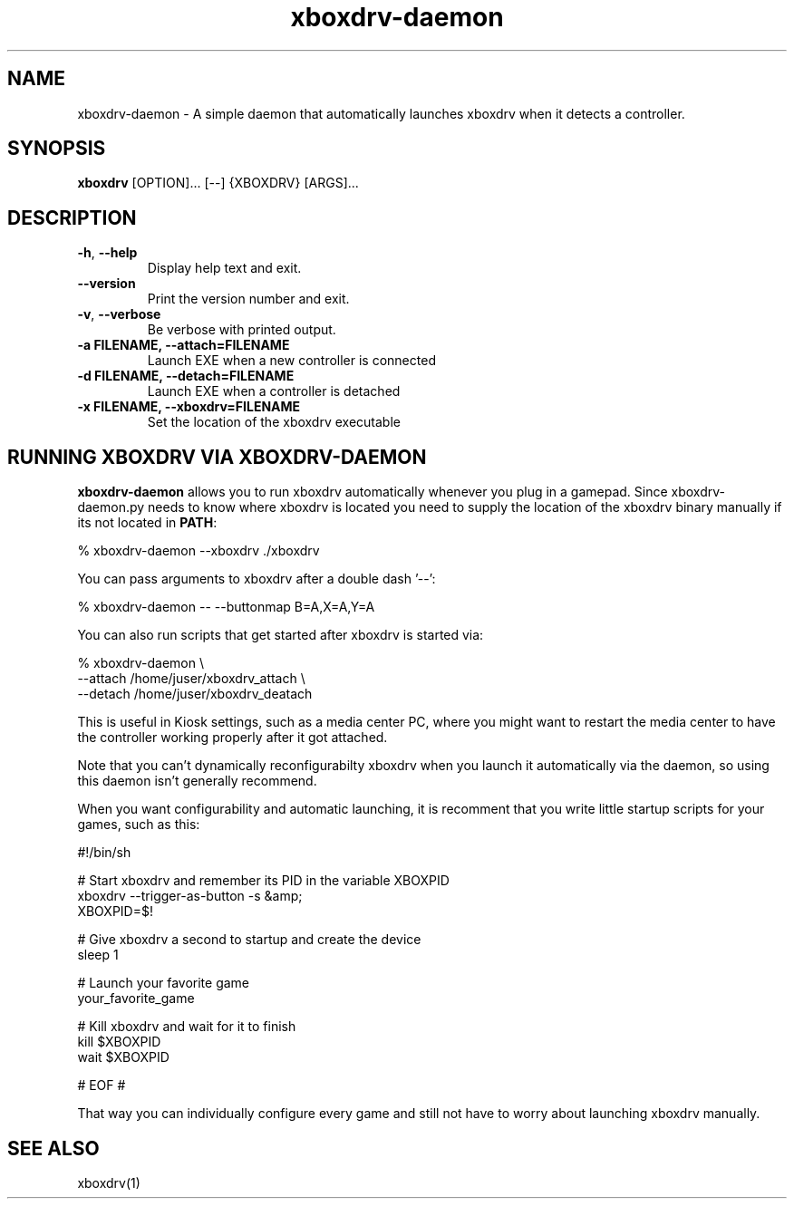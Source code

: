 '\" -*- coding: us-ascii -*-
.if \n(.g .ds T< \\FC
.if \n(.g .ds T> \\F[\n[.fam]]
.de URL
\\$2 \(la\\$1\(ra\\$3
..
.if \n(.g .mso www.tmac
.TH "xboxdrv-daemon " 1 2010-05-13 0.4.14 "User Commands"
.SH NAME
xboxdrv-daemon
\- A simple daemon that automatically launches xboxdrv when it detects a controller. 
.SH SYNOPSIS
'nh
.fi
.ad l
\fBxboxdrv\fR \kx
.if (\nx>(\n(.l/2)) .nr x (\n(.l/5)
'in \n(.iu+\nxu
[OPTION]\&... [--] {XBOXDRV} [ARGS]\&...
'in \n(.iu-\nxu
.ad b
'hy
.SH DESCRIPTION
.TP 
\*(T<\fB\-h\fR\*(T>, \*(T<\fB\-\-help\fR\*(T>
Display help text and exit.
.TP 
\*(T<\fB\-\-version\fR\*(T>
Print the version number and exit.
.TP 
\*(T<\fB\-v\fR\*(T>, \*(T<\fB\-\-verbose\fR\*(T>
Be verbose with printed output.
.TP 
\*(T<\fB\-a FILENAME, \-\-attach=FILENAME\fR\*(T>
Launch EXE when a new controller is connected
.TP 
\*(T<\fB\-d FILENAME, \-\-detach=FILENAME\fR\*(T>
Launch EXE when a controller is detached
.TP 
\*(T<\fB\-x FILENAME, \-\-xboxdrv=FILENAME\fR\*(T>
Set the location of the xboxdrv executable
.SH "RUNNING XBOXDRV VIA XBOXDRV-DAEMON"
\fBxboxdrv-daemon\fR allows you to run xboxdrv
automatically whenever you plug in a gamepad. Since
xboxdrv-daemon.py needs to know where xboxdrv is located you need
to supply the location of the xboxdrv binary manually if its not
located in \fBPATH\fR:
.PP
.nf
\*(T<% xboxdrv\-daemon \-\-xboxdrv ./xboxdrv\*(T>
.fi
.PP
You can pass arguments to xboxdrv after a double dash '--':
.PP
.nf
\*(T<% xboxdrv\-daemon \-\- \-\-buttonmap B=A,X=A,Y=A\*(T>
.fi
.PP
You can also run scripts that get started after xboxdrv is started
via:
.PP
.nf
\*(T<% xboxdrv\-daemon \e
  \-\-attach /home/juser/xboxdrv_attach \e
  \-\-detach /home/juser/xboxdrv_deatach\*(T>
.fi
.PP
This is useful in Kiosk settings, such as a media center PC, where you
might want to restart the media center to have the controller working
properly after it got attached.
.PP
Note that you can't dynamically reconfigurabilty xboxdrv
when you launch it automatically via the daemon, so using this
daemon isn't generally recommend.
.PP
When you want configurability and automatic launching, it is recomment
that you write little startup scripts for your games, such as this:
.PP
.nf
\*(T<#!/bin/sh

# Start xboxdrv and remember its PID in the variable XBOXPID
xboxdrv \-\-trigger\-as\-button \-s &amp;
XBOXPID=$!

# Give xboxdrv a second to startup and create the device
sleep 1

# Launch your favorite game
your_favorite_game

# Kill xboxdrv and wait for it to finish
kill $XBOXPID
wait $XBOXPID

# EOF #\*(T>
.fi
.PP
That way you can individually configure every game and still not have
to worry about launching xboxdrv manually.
.SH "SEE ALSO"
xboxdrv(1)
